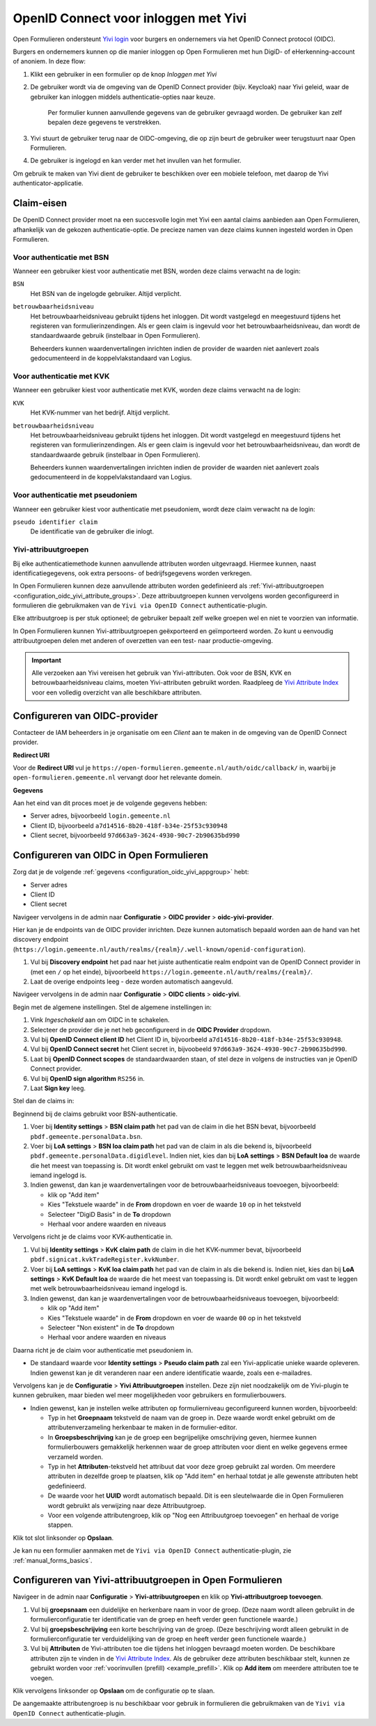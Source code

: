 .. _configuration_authentication_oidc_yivi:

=====================================
OpenID Connect voor inloggen met Yivi
=====================================

Open Formulieren ondersteunt `Yivi login <https://yivi.app/>`_ voor burgers en
ondernemers via het OpenID Connect protocol (OIDC).

Burgers en ondernemers kunnen op die manier inloggen op Open Formulieren met hun DigiD-
of eHerkenning-account of anoniem. In deze flow:

1. Klikt een gebruiker in een formulier op de knop *Inloggen met Yivi*
2. De gebruiker wordt via de omgeving van de OpenID Connect provider (bijv. Keycloak)
   naar Yivi geleid, waar de gebruiker kan inloggen middels authenticatie-opties naar
   keuze.

     Per formulier kunnen aanvullende gegevens van de gebruiker gevraagd worden.
     De gebruiker kan zelf bepalen deze gegevens te verstrekken.

3. Yivi stuurt de gebruiker terug naar de OIDC-omgeving, die op zijn beurt de gebruiker
   weer terugstuurt naar Open Formulieren.
4. De gebruiker is ingelogd en kan verder met het invullen van het formulier.

Om gebruik te maken van Yivi dient de gebruiker te beschikken over een mobiele telefoon,
met daarop de Yivi authenticator-applicatie.

.. _configuration_oidc_yivi_claim_requirements:

Claim-eisen
===========

De OpenID Connect provider moet na een succesvolle login met Yivi een aantal claims
aanbieden aan Open Formulieren, afhankelijk van de gekozen authenticatie-optie. De
precieze namen van deze claims kunnen ingesteld worden in Open Formulieren.

Voor authenticatie met BSN
--------------------------

Wanneer een gebruiker kiest voor authenticatie met BSN, worden deze claims verwacht na de
login:

``BSN``
    Het BSN van de ingelogde gebruiker. Altijd verplicht.

``betrouwbaarheidsniveau``
    Het betrouwbaarheidsniveau gebruikt tijdens het inloggen. Dit wordt vastgelegd en
    meegestuurd tijdens het registeren van formulierinzendingen. Als er geen claim is
    ingevuld voor het betrouwbaarheidsniveau, dan wordt de standaardwaarde gebruik
    (instelbaar in Open Formulieren).

    Beheerders kunnen waardenvertalingen inrichten indien de provider de waarden
    niet aanlevert zoals gedocumenteerd in de koppelvlakstandaard van Logius.

Voor authenticatie met KVK
--------------------------

Wanneer een gebruiker kiest voor authenticatie met KVK, worden deze claims verwacht na de
login:

``KVK``
    Het KVK-nummer van het bedrijf. Altijd verplicht.

``betrouwbaarheidsniveau``
    Het betrouwbaarheidsniveau gebruikt tijdens het inloggen. Dit wordt vastgelegd en
    meegestuurd tijdens het registeren van formulierinzendingen. Als er geen claim is
    ingevuld voor het betrouwbaarheidsniveau, dan wordt de standaardwaarde gebruik
    (instelbaar in Open Formulieren).

    Beheerders kunnen waardenvertalingen inrichten indien de provider de waarden
    niet aanlevert zoals gedocumenteerd in de koppelvlakstandaard van Logius.

Voor authenticatie met pseudoniem
---------------------------------

Wanneer een gebruiker kiest voor authenticatie met pseudoniem, wordt deze claim verwacht
na de login:

``pseudo identifier claim``
    De identificatie van de gebruiker die inlogt.

Yivi-attribuutgroepen
---------------------

Bij elke authenticatiemethode kunnen aanvullende attributen worden uitgevraagd. Hiermee
kunnen, naast identificatiegegevens, ook extra persoons- of bedrijfsgegevens worden
verkregen.

In Open Formulieren kunnen deze aanvullende attributen worden gedefinieerd als
:ref:`Yivi-attribuutgroepen <configuration_oidc_yivi_attribute_groups>`. Deze
attribuutgroepen kunnen vervolgens worden geconfigureerd in formulieren die gebruikmaken
van de ``Yivi via OpenID Connect`` authenticatie-plugin.

Elke attribuutgroep is per stuk optioneel; de gebruiker bepaalt zelf welke groepen wel
en niet te voorzien van informatie.

In Open Formulieren kunnen Yivi-attribuutgroepen geëxporteerd en geïmporteerd worden.
Zo kunt u eenvoudig attribuutgroepen delen met anderen of overzetten van een test- naar
productie-omgeving.

.. important:: Alle verzoeken aan Yivi vereisen het gebruik van Yivi-attributen. Ook voor
   de BSN, KVK en betrouwbaarheidsniveau claims, moeten Yivi-attributen gebruikt worden.
   Raadpleeg de `Yivi Attribute Index`_ voor een volledig overzicht van alle beschikbare
   attributen.

.. _configuration_oidc_yivi_appgroup:

Configureren van OIDC-provider
==============================

Contacteer de IAM beheerders in je organisatie om een *Client* aan te
maken in de omgeving van de OpenID Connect provider.

**Redirect URI**

Voor de **Redirect URI** vul je ``https://open-formulieren.gemeente.nl/auth/oidc/callback/`` in,
waarbij je ``open-formulieren.gemeente.nl`` vervangt door het relevante domein.

**Gegevens**

Aan het eind van dit proces moet je de volgende gegevens hebben:

* Server adres, bijvoorbeeld ``login.gemeente.nl``
* Client ID, bijvoorbeeld ``a7d14516-8b20-418f-b34e-25f53c930948``
* Client secret, bijvoorbeeld ``97d663a9-3624-4930-90c7-2b90635bd990``

Configureren van OIDC in Open Formulieren
=========================================

Zorg dat je de volgende :ref:`gegevens <configuration_oidc_yivi_appgroup>` hebt:

* Server adres
* Client ID
* Client secret

Navigeer vervolgens in de admin naar **Configuratie** > **OIDC provider** > **oidc-yivi-provider**.

Hier kan je de endpoints van de OIDC provider inrichten. Deze kunnen automatisch
bepaald worden aan de hand van het discovery endpoint
(``https://login.gemeente.nl/auth/realms/{realm}/.well-known/openid-configuration``).

#. Vul bij **Discovery endpoint** het pad naar het juiste authenticatie realm endpoint
   van de OpenID Connect provider in (met een ``/`` op het einde),
   bijvoorbeeld ``https://login.gemeente.nl/auth/realms/{realm}/``.
#. Laat de overige endpoints leeg - deze worden automatisch aangevuld.

Navigeer vervolgens in de admin naar **Configuratie** > **OIDC clients** > **oidc-yivi**.

Begin met de algemene instellingen.
Stel de algemene instellingen in:

#. Vink *Ingeschakeld* aan om OIDC in te schakelen.
#. Selecteer de provider die je net heb geconfigureerd in de **OIDC Provider** dropdown.
#. Vul bij **OpenID Connect client ID** het Client ID in, bijvoorbeeld
   ``a7d14516-8b20-418f-b34e-25f53c930948``.
#. Vul bij **OpenID Connect secret** het Client secret in, bijvoobeeld
   ``97d663a9-3624-4930-90c7-2b90635bd990``.
#. Laat bij **OpenID Connect scopes** de standaardwaarden staan, of stel deze in volgens
   de instructies van je OpenID Connect provider.
#. Vul bij **OpenID sign algorithm** ``RS256`` in.
#. Laat **Sign key** leeg.

Stel dan de claims in:

Beginnend bij de claims gebruikt voor BSN-authenticatie.

#. Voer bij **Identity settings** > **BSN claim path** het pad van de claim in die het
   BSN bevat, bijvoorbeeld ``pbdf.gemeente.personalData.bsn``.
#. Voer bij **LoA settings** > **BSN loa claim path** het pad van de claim in als die
   bekend is, bijvoorbeeld ``pbdf.gemeente.personalData.digidlevel``. Indien niet,
   kies dan bij **LoA settings** > **BSN Default loa** de waarde die het meest
   van toepassing is. Dit wordt enkel gebruikt om vast te leggen met welk
   betrouwbaarheidsniveau iemand ingelogd is.
#. Indien gewenst, dan kan je waardenvertalingen voor de betrouwbaarheidsniveaus
   toevoegen, bijvoorbeeld:

   * klik op "Add item"
   * Kies "Tekstuele waarde" in de **From** dropdown en voer de waarde ``10`` op in het
     tekstveld
   * Selecteer "DigiD Basis" in de **To** dropdown
   * Herhaal voor andere waarden en niveaus

Vervolgens richt je de claims voor KVK-authenticatie in.

#. Vul bij **Identity settings** > **KvK claim path** de claim in die het KVK-nummer
   bevat, bijvoorbeeld ``pbdf.signicat.kvkTradeRegister.kvkNumber``.
#. Voer bij **LoA settings** > **KvK loa claim path** het pad van de claim in als die
   bekend is. Indien niet, kies dan bij **LoA settings** > **KvK Default loa** de waarde
   die het meest van toepassing is. Dit wordt enkel gebruikt om vast te leggen met welk
   betrouwbaarheidsniveau iemand ingelogd is.
#. Indien gewenst, dan kan je waardenvertalingen voor de betrouwbaarheidsniveaus
   toevoegen, bijvoorbeeld:

   * klik op "Add item"
   * Kies "Tekstuele waarde" in de **From** dropdown en voer de waarde ``00`` op in het
     tekstveld
   * Selecteer "Non existent" in de **To** dropdown
   * Herhaal voor andere waarden en niveaus

Daarna richt je de claim voor authenticatie met pseudoniem in.

* De standaard waarde voor **Identity settings** > **Pseudo claim path** zal een Yivi-applicatie unieke waarde
  opleveren. Indien gewenst kan je dit veranderen naar een andere identificatie waarde,
  zoals een e-mailadres.

Vervolgens kan je de **Configuratie** > **Yivi Attribuutgroepen** instellen. Deze zijn niet noodzakelijk om de
Yivi-plugin te kunnen gebruiken, maar bieden wel meer mogelijkheden voor gebruikers en
formulierbouwers.

* Indien gewenst, kan je instellen welke attributen op formulierniveau geconfigureerd
  kunnen worden, bijvoorbeeld:

  * Typ in het **Groepnaam** tekstveld de naam van de groep in. Deze waarde wordt
    enkel gebruikt om de attributenverzameling herkenbaar te maken in de
    formulier-editor.
  * In **Groepsbeschrijving** kan je de groep een begrijpelijke omschrijving geven,
    hiermee kunnen formulierbouwers gemakkelijk herkennen waar de groep attributen voor
    dient en welke gegevens ermee verzameld worden.
  * Typ in het **Attributen**-tekstveld het attribuut dat voor deze groep gebruikt zal
    worden. Om meerdere attributen in dezelfde groep te plaatsen, klik op "Add item"
    en herhaal totdat je alle gewenste attributen hebt gedefinieerd.
  * De waarde voor het **UUID** wordt automatisch bepaald. Dit is een sleutelwaarde die
    in Open Formulieren wordt gebruikt als verwijzing naar deze Attribuutgroep.
  * Voor een volgende attributengroep, klik op "Nog een Attribuutgroep toevoegen" en
    herhaal de vorige stappen.

Klik tot slot linksonder op **Opslaan**.

Je kan nu een formulier aanmaken met de ``Yivi via OpenID Connect``
authenticatie-plugin, zie :ref:`manual_forms_basics`.

.. _configuration_oidc_yivi_attribute_groups:

Configureren van Yivi-attribuutgroepen in Open Formulieren
==========================================================

Navigeer in de admin naar **Configuratie** > **Yivi-attribuutgroepen** en klik op
**Yivi-attribuutgroep toevoegen**.

1. Vul bij **groepsnaam** een duidelijke en herkenbare naam in voor de groep.
   (Deze naam wordt alleen gebruikt in de formulierconfiguratie ter identificatie van de
   groep en heeft verder geen functionele waarde.)

2. Vul bij **groepsbeschrijving** een korte beschrijving van de groep.
   (Deze beschrijving wordt alleen gebruikt in de formulierconfiguratie ter
   verduidelijking van de groep en heeft verder geen functionele waarde.)

3. Vul bij **Attributen** de Yivi-attributen toe die tijdens het inloggen bevraagd moeten
   worden. De beschikbare attributen zijn te vinden in de `Yivi Attribute Index`_.
   Als de gebruiker deze attributen beschikbaar stelt, kunnen ze gebruikt worden voor
   :ref:`voorinvullen (prefill) <example_prefill>`.
   Klik op **Add item** om meerdere attributen toe te voegen.

Klik vervolgens linksonder op **Opslaan** om de configuratie op te slaan.

De aangemaakte attributengroep is nu beschikbaar voor gebruik in formulieren die
gebruikmaken van de ``Yivi via OpenID Connect`` authenticatie-plugin.

.. _Yivi Attribute Index: https://portal.yivi.app/attribute-index
